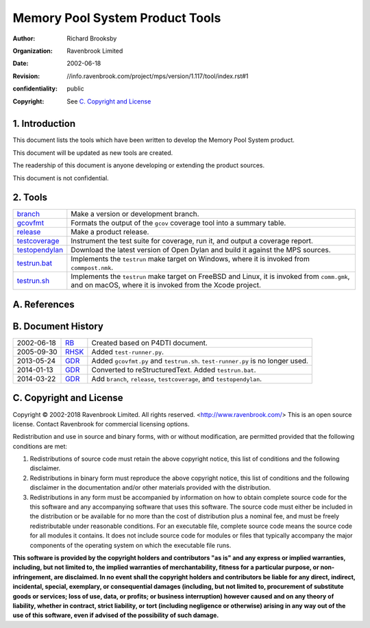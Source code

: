 Memory Pool System Product Tools
================================
:author: Richard Brooksby
:organization: Ravenbrook Limited
:date: 2002-06-18
:revision: $Id: //info.ravenbrook.com/project/mps/version/1.117/tool/index.rst#1 $
:confidentiality: public
:copyright: See `C. Copyright and License`_


1. Introduction
---------------

This document lists the tools which have been written to develop the
Memory Pool System product.

This document will be updated as new tools are created.

The readership of this document is anyone developing or extending the
product sources.

This document is not confidential.


2. Tools
--------

=================  ==========================================================
`branch`_          Make a version or development branch.
`gcovfmt`_         Formats the output of the ``gcov`` coverage tool into a
                   summary table.
`release`_         Make a product release.
`testcoverage`_    Instrument the test suite for coverage, run it, and output
                   a coverage report.
`testopendylan`_   Download the latest version of Open Dylan and build it
                   against the MPS sources.
`testrun.bat`_     Implements the ``testrun`` make target on Windows, where
                   it is invoked from ``commpost.nmk``.
`testrun.sh`_      Implements the ``testrun`` make target on FreeBSD and
                   Linux, it is invoked from ``comm.gmk``, and on macOS,
                   where it is invoked from the Xcode project.
=================  ==========================================================

.. _branch: branch
.. _gcovfmt: gcovfmt
.. _release: release
.. _testcoverage: testcoverage
.. _testopendylan: testopendylan
.. _testrun.bat: testrun.bat
.. _testrun.sh: testrun.sh


A. References
-------------


B. Document History
-------------------

==========  ======  ========================================================
2002-06-18  RB_     Created based on P4DTI document.
2005-09-30  RHSK_   Added ``test-runner.py``.
2013-05-24  GDR_    Added ``gcovfmt.py`` and ``testrun.sh``. 
                    ``test-runner.py`` is no longer used.
2014-01-13  GDR_    Converted to reStructuredText. Added ``testrun.bat``.
2014-03-22  GDR_    Add ``branch``, ``release``, ``testcoverage``, and 
                    ``testopendylan``.
==========  ======  ========================================================

.. _GDR: mailto:gdr@ravenbrook.com
.. _RB: mailto:rb@ravenbrook.com
.. _RHSK: mailto:rhsk@ravenbrook.com


C. Copyright and License
------------------------

Copyright © 2002-2018 Ravenbrook Limited. All rights reserved.
<http://www.ravenbrook.com/> This is an open source license. Contact
Ravenbrook for commercial licensing options.

Redistribution and use in source and binary forms, with or without
modification, are permitted provided that the following conditions are
met:

#. Redistributions of source code must retain the above copyright
   notice, this list of conditions and the following disclaimer.
#. Redistributions in binary form must reproduce the above copyright
   notice, this list of conditions and the following disclaimer in the
   documentation and/or other materials provided with the distribution.
#. Redistributions in any form must be accompanied by information on how
   to obtain complete source code for the this software and any
   accompanying software that uses this software. The source code must
   either be included in the distribution or be available for no more
   than the cost of distribution plus a nominal fee, and must be freely
   redistributable under reasonable conditions. For an executable file,
   complete source code means the source code for all modules it
   contains. It does not include source code for modules or files that
   typically accompany the major components of the operating system on
   which the executable file runs.

**This software is provided by the copyright holders and contributors
"as is" and any express or implied warranties, including, but not
limited to, the implied warranties of merchantability, fitness for a
particular purpose, or non-infringement, are disclaimed. In no event
shall the copyright holders and contributors be liable for any direct,
indirect, incidental, special, exemplary, or consequential damages
(including, but not limited to, procurement of substitute goods or
services; loss of use, data, or profits; or business interruption)
however caused and on any theory of liability, whether in contract,
strict liability, or tort (including negligence or otherwise) arising in
any way out of the use of this software, even if advised of the
possibility of such damage.**
